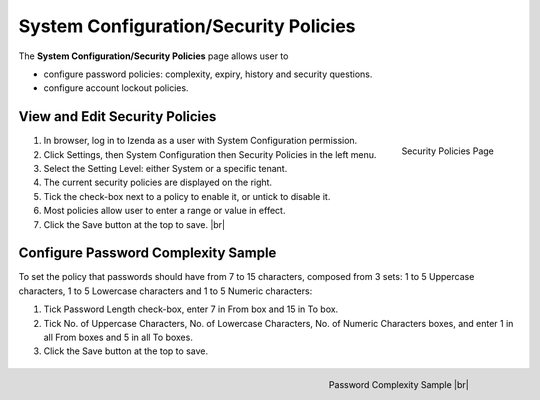 

======================================
System Configuration/Security Policies
======================================

The **System Configuration/Security Policies** page allows user to

-  configure password policies: complexity, expiry, history and security
   questions.
-  configure account lockout policies.

View and Edit Security Policies
-------------------------------

.. _System_Configuration_Security_Policies_Menu:

.. figure:: /_static/images/System_Configuration_Security_Policies_Menu.png
   :align: right
   :width: 504px

   Security Policies Page

#. In browser, log in to Izenda as a user with System Configuration permission.
#. Click Settings, then System Configuration then Security Policies in the left menu.
#. Select the Setting Level: either System or a specific tenant.
#. The current security policies are displayed on the right.
#. Tick the check-box next to a policy to enable it, or untick to disable it.
#. Most policies allow user to enter a range or value in effect.
#. Click the Save button at the top to save. |br|

.. _Configure_Password_Complexity_Sample:

Configure Password Complexity Sample
------------------------------------

To set the policy that passwords should have from 7 to 15 characters, composed from 3 sets: 1 to 5 Uppercase characters, 1 to 5 Lowercase characters and 1 to 5 Numeric characters:

#. Tick Password Length check-box, enter 7 in From box and 15 in To box.
#. Tick No. of Uppercase Characters, No. of Lowercase Characters, No. of Numeric Characters boxes, and enter 1 in all From boxes and 5 in all To boxes.
#. Click the Save button at the top to save.

.. _Security_Policies_Password_Complexity_Sample:

   .. figure:: /_static/images/Security_Policies_Password_Complexity_Sample.png
      :align: right
      :width: 618px

      Password Complexity Sample |br|

